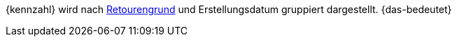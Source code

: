 {kennzahl} wird nach xref:auftraege:order-type-return.adoc#enter-return-reasons[Retourengrund] und Erstellungsdatum gruppiert dargestellt. {das-bedeutet}
